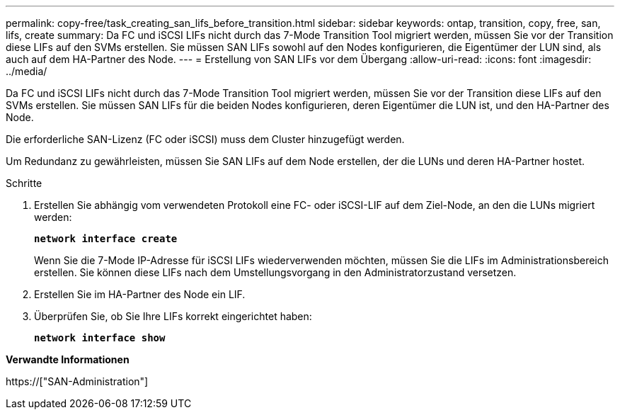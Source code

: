 ---
permalink: copy-free/task_creating_san_lifs_before_transition.html 
sidebar: sidebar 
keywords: ontap, transition, copy, free, san, lifs, create 
summary: Da FC und iSCSI LIFs nicht durch das 7-Mode Transition Tool migriert werden, müssen Sie vor der Transition diese LIFs auf den SVMs erstellen. Sie müssen SAN LIFs sowohl auf den Nodes konfigurieren, die Eigentümer der LUN sind, als auch auf dem HA-Partner des Node. 
---
= Erstellung von SAN LIFs vor dem Übergang
:allow-uri-read: 
:icons: font
:imagesdir: ../media/


[role="lead"]
Da FC und iSCSI LIFs nicht durch das 7-Mode Transition Tool migriert werden, müssen Sie vor der Transition diese LIFs auf den SVMs erstellen. Sie müssen SAN LIFs für die beiden Nodes konfigurieren, deren Eigentümer die LUN ist, und den HA-Partner des Node.

Die erforderliche SAN-Lizenz (FC oder iSCSI) muss dem Cluster hinzugefügt werden.

Um Redundanz zu gewährleisten, müssen Sie SAN LIFs auf dem Node erstellen, der die LUNs und deren HA-Partner hostet.

.Schritte
. Erstellen Sie abhängig vom verwendeten Protokoll eine FC- oder iSCSI-LIF auf dem Ziel-Node, an den die LUNs migriert werden:
+
`*network interface create*`

+
Wenn Sie die 7-Mode IP-Adresse für iSCSI LIFs wiederverwenden möchten, müssen Sie die LIFs im Administrationsbereich erstellen. Sie können diese LIFs nach dem Umstellungsvorgang in den Administratorzustand versetzen.

. Erstellen Sie im HA-Partner des Node ein LIF.
. Überprüfen Sie, ob Sie Ihre LIFs korrekt eingerichtet haben:
+
`*network interface show*`



*Verwandte Informationen*

https://["SAN-Administration"]
